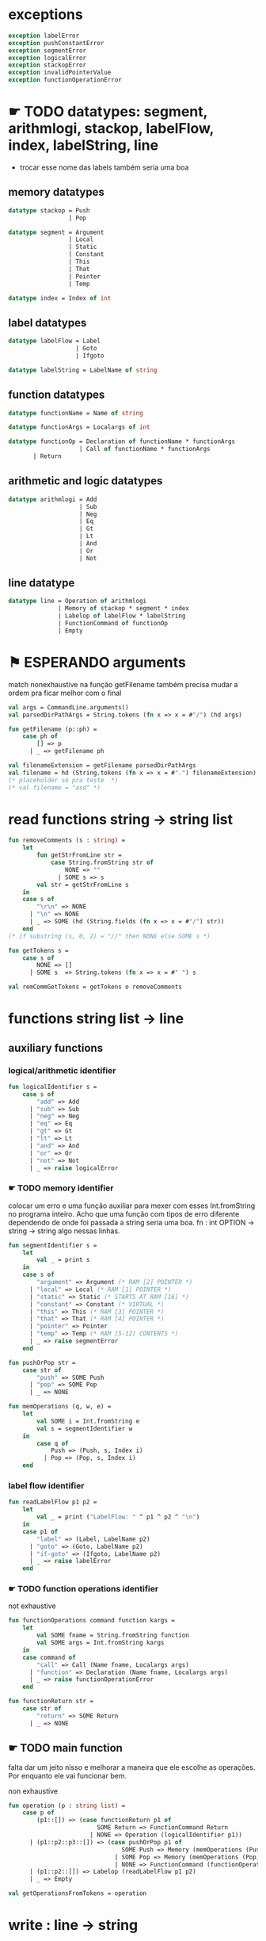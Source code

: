 #+PROPERTY: header-args:sml :results verbatim :session smlnj :tangle vm.sml
* exceptions

#+begin_src sml
exception labelError
exception pushConstantError
exception segmentError
exception logicalError
exception stackopError
exception invalidPointerValue
exception functionOperationError
#+end_src

#+RESULTS:

* ☛ TODO datatypes: segment, arithmlogi, stackop, labelFlow, index, labelString, line
- trocar esse nome das labels também seria uma boa

** memory datatypes

#+begin_src sml
datatype stackop = Push
				 | Pop

datatype segment = Argument
				 | Local
				 | Static
				 | Constant
				 | This
				 | That
				 | Pointer
				 | Temp

datatype index = Index of int

#+end_src

#+RESULTS:
: datatype stackop = Pop | Push
: datatype segment
:   = Argument | Constant | Local | Pointer | Static | Temp | That | This
: datatype index = Index of int

** label datatypes

#+begin_src sml
datatype labelFlow = Label
				   | Goto
				   | Ifgoto

datatype labelString = LabelName of string

#+end_src

#+RESULTS:
: datatype labelFlow = Goto | Ifgoto | Label
: datatype labelString = LabelName of string

** function datatypes
#+begin_src sml
datatype functionName = Name of string

datatype functionArgs = Localargs of int

datatype functionOp = Declaration of functionName * functionArgs
					| Call of functionName * functionArgs
	   | Return
#+end_src

#+RESULTS:
: datatype functionName = Name of string
: datatype functionArgs = Localargs of int
: datatype functionOp
:   = Call of functionName * functionArgs
:   | Declaration of functionName * functionArgs
:   | Return

** arithmetic and logic datatypes
#+begin_src sml
datatype arithmlogi = Add
					| Sub
					| Neg
					| Eq
					| Gt
					| Lt
					| And
					| Or
					| Not
#+end_src

#+RESULTS:
: datatype arithmlogi = Add | And | Eq | Gt | Lt | Neg | Not | Or | Sub

** line datatype
#+begin_src sml
datatype line = Operation of arithmlogi
			  | Memory of stackop * segment * index
			  | Labelop of labelFlow * labelString
			  | FunctionCommand of functionOp
			  | Empty

#+end_src

#+RESULTS:
: datatype line
:   = Empty
:   | FunctionCommand of functionOp
:   | Labelop of labelFlow * labelString
:   | Memory of stackop * segment * index
:   | Operation of arithmlogi

* ⚑ ESPERANDO arguments
match nonexhaustive na função getFilename
também precisa mudar a ordem pra ficar melhor com o final

#+begin_src sml
val args = CommandLine.arguments()
val parsedDirPathArgs = String.tokens (fn x => x = #"/") (hd args)

fun getFilename (p::ph) =
	case ph of
		[] => p
	  | _ => getFilename ph

val filenameExtension = getFilename parsedDirPathArgs
val filename = hd (String.tokens (fn x => x = #".") filenameExtension)
(* placeholder só pra teste  *)
(* val filename = "asd" *)
#+end_src

#+RESULTS:
: val filename = "asd" : string

* read functions string -> string list

#+begin_src sml
fun removeComments (s : string) =
	let
		fun getStrFromLine str =
			case String.fromString str of
				NONE => ""
			  | SOME s => s
		val str = getStrFromLine s
	in
	case s of
		"\r\n" => NONE
	  | "\n" => NONE
	  | _ => SOME (hd (String.fields (fn x => x = #"/") str))
	end
(* if substring (s, 0, 2) = "//" then NONE else SOME s *)

fun getTokens s =
	case s of
		NONE => []
	  | SOME s  => String.tokens (fn x => x = #" ") s

val remCommGetTokens = getTokens o removeComments

#+end_src

#+RESULTS:
: val removeComments = fn : string -> string option
: val getTokens = fn : string option -> string list
: val remCommGetTokens = fn : string -> string list

* functions string list -> line

** auxiliary functions

*** logical/arithmetic identifier

#+begin_src sml
fun logicalIdentifier s =
	case s of
		"add" => Add
	  | "sub" => Sub
	  | "neg" => Neg
	  | "eq" => Eq
	  | "gt" => Gt
	  | "lt" => Lt
	  | "and" => And
	  | "or" => Or
	  | "not" => Not
	  | _ => raise logicalError

#+end_src

#+RESULTS:
: val logicalIdentifier = fn : string -> arithmlogi

*** ☛ TODO memory identifier
colocar um erro e uma função auxiliar para mexer com esses
Int.fromString no programa inteiro. Acho que uma função com tipos de
erro diferente dependendo de onde foi passada a string seria uma boa.
fn : int OPTION -> string -> string
algo nessas linhas.

#+begin_src sml
fun segmentIdentifier s =
	let
		val _ = print s
	in
	case s of
		"argument" => Argument (* RAM [2] POINTER *)
	  | "local" => Local (* RAM [1] POINTER *)
	  | "static" => Static (* STARTS AT RAM [16] *)
	  | "constant" => Constant (* VIRTUAL *)
	  | "this" => This (* RAM [3] POINTER *)
	  | "that" => That (* RAM [4] POINTER *)
	  | "pointer" => Pointer
	  | "temp" => Temp (* RAM [5-12] CONTENTS *)
	  | _ => raise segmentError
	end

fun pushOrPop str =
	case str of
		"push" => SOME Push
	  | "pop" => SOME Pop
	  | _ => NONE

fun memOperations (q, w, e) =
	let
		val SOME i = Int.fromString e
		val s = segmentIdentifier w
	in
		case q of
			Push => (Push, s, Index i)
		  | Pop => (Pop, s, Index i)
	end

#+end_src

#+RESULTS:
: stdIn:2302.7-2302.32 Warning: binding not exhaustive
:           SOME i = ...
: val segmentIdentifier = fn : string -> segment
: val pushOrPop = fn : string -> stackop option
: val memOperations = fn
:   : stackop * string * string -> stackop * segment * index

*** label flow identifier

#+begin_src sml
fun readLabelFlow p1 p2 =
	let
		val _ = print ("LabelFlow: " ^ p1 ^ p2 ^ "\n")
	in
	case p1 of
		"label" => (Label, LabelName p2)
	  | "goto" => (Goto, LabelName p2)
	  | "if-goto" => (Ifgoto, LabelName p2)
	  | _ => raise labelError
	end
#+end_src

#+RESULTS:
: val readLabelFlow = fn : string -> string -> labelFlow * labelString

*** ☛ TODO function operations identifier
not exhaustive

#+begin_src sml
fun functionOperations command function kargs =
	let
		val SOME fname = String.fromString function
		val SOME args = Int.fromString kargs
	in
	case command of
		"call" => Call (Name fname, Localargs args)
	  | "function" => Declaration (Name fname, Localargs args)
	  | _ => raise functionOperationError
	end

fun functionReturn str =
	case str of
		"return" => SOME Return
	  | _ => NONE

#+end_src

#+RESULTS:
: stdIn:2324.7-2324.39 Warning: binding not exhaustive
:           SOME args = ...
: stdIn:2323.7-2323.46 Warning: binding not exhaustive
:           SOME fname = ...
: val functionOperations = fn : string -> string -> string -> functionOp
: val functionReturn = fn : string -> functionOp option

** ☛ TODO main function
falta dar um jeito nisso e melhorar a maneira que ele escolhe as
operações. Por enquanto ele vai funcionar bem.

non exhaustive
#+begin_src sml
fun operation (p : string list) =
	case p of
		(p1::[]) => (case functionReturn p1 of
						 SOME Return => FunctionCommand Return
					   | NONE => Operation (logicalIdentifier p1))
	  | (p1::p2::p3::[]) => (case pushOrPop p1 of
								SOME Push => Memory (memOperations (Push, p2, p3))
							  | SOME Pop => Memory (memOperations (Pop, p2, p3))
							  | NONE => FunctionCommand (functionOperations p1 p2 p3))
	  | (p1::p2::[]) => Labelop (readLabelFlow p1 p2)
	  | _ => Empty

val getOperationsFromTokens = operation
#+end_src

#+RESULTS:
: stdIn:2339.16-2341.51 Warning: match nonexhaustive
:           SOME Return => ...
:           NONE => ...
:   
: val operation = fn : string list -> line
: val getOperationsFromTokens = fn : string list -> line

* write : line -> string

** ⚑ ESPERANDO init 

** ☛ TODO write label operations fn : labelFlow * labelString -> string
esses nomes dos tipos das labels ficaram bem confusos, depois acho que
seria bom trocar.

#+begin_src sml
fun writeLabelops (label, LabelName str) =
	case label of
		Label => "(" ^ str ^ ")\n"
	  | Goto => "@" ^ str ^ "\n\
	  \0;JMP\n"
	  | Ifgoto => "@SP\n\
	  \AM=M-1\n\
	  \D=M\n\
	  \@" ^ str ^ "\n\
	  \D;JNE\n"
		
#+end_src

#+RESULTS:
: val writeLabelops = fn : labelFlow * labelString -> string

** write mem operations

*** ✓ PRONTO write push
#+begin_src sml
fun writePush seg (Index i)  =
	let
		val putDRegisterInTheStack = "@SP\n\
		\A=M\n\
		\M=D\n\
		\@SP\n\
		\M=M+1\n"

		val n = Int.toString i

		fun aux seg index = "@" ^ seg ^ "\n\
		\D=M\n\
		\@" ^ index ^ "\n\
		\A=D+A\n\
		\D=M\n" ^ putDRegisterInTheStack

		fun auxPointer seg = "@" ^ seg ^ "\n\
		\D=M\n" ^ putDRegisterInTheStack

		fun auxStaticTemp n x = "@" ^ Int.toString (n + x) ^ "\n\
		\D=M\n" ^ putDRegisterInTheStack
	in
	case seg of
		Constant => "@" ^ n ^ "\n\
		\D=A\n" ^ putDRegisterInTheStack
	  | Argument => aux "ARG" n
	  | Local => aux "LCL" n
	  | Static => auxStaticTemp i 16
	  | This => aux "THIS" n
	  | That => aux "THAT" n
	  | Pointer => (case i of
					   0 => auxPointer "THIS"
					 | 1 => auxPointer "THAT"
					 | _ => raise invalidPointerValue)
	  | Temp => auxStaticTemp i 5
	end
#+end_src

#+RESULTS:
: val writePush = fn : segment -> index -> string

*** ✓ PRONTO write pop

#+begin_src sml
fun writePop seg (Index i) =
	let
		val stackValueIntoDRegister = "@SP\n\
		\AM=M-1\n\
		\D=M\n"

		val n = Int.toString i

		fun aux seg index = "@" ^ seg ^ "\n\
		\D=M\n\
		\@" ^ index ^ "\n\
		\D=D+A\n\
		\@" ^ seg ^ index ^ "\n\
		\M=D\n" ^ stackValueIntoDRegister ^
		"@" ^ seg ^ index ^ "\n\
		\A=M\n\
		\M=D\n"

		fun auxPointer seg = stackValueIntoDRegister ^
		"@" ^ seg ^ "\n\
		\M=D\n"

		fun auxStaticTemp n x = stackValueIntoDRegister ^
		"@" ^ Int.toString (n + x) ^ "\n\
		\M=D\n"
	in
	case seg of
		Argument => aux "ARG" n
	  | Local => aux "LCL" n
	  | Static => auxStaticTemp i 16
	  | Constant => raise pushConstantError
	  | This => aux "THIS" n
	  | That => aux "THAT" n
	  | Pointer => (case i of
					   0 => auxPointer "THIS"
					 | 1 => auxPointer "THAT"
					 | _ => raise invalidPointerValue)
	  | Temp => auxStaticTemp i 5
	end
#+end_src

#+RESULTS:
: val writePop = fn : segment -> index -> string

*** main function

#+begin_src sml
fun writeStackMemOp s =
	case s of
		(Push, seg, ind) => writePush seg ind
	  | (Pop, seg, ind) => writePop seg ind
#+end_src

#+RESULTS:
: val writeStackMemOp = fn : stackop * segment * index -> string

** write arithmetic and logical operations

#+begin_src sml
 (* n é o número de linhas no código										  *)
fun writeLogArith operation n =
	let
		fun auxU s = "@SP\n\
		\A=M\n\
		\A=A-1\n\
		\M="^ s ^"\n"

		fun auxD s = "@SP\n\
		\AM=M-1\n\
		\D=M\n\
		\A=A-1\n" ^ s ^ "\n"

		fun auxC j1 j2 n =
			let
				val k = Int.toString n
			in
		"@SP\n\
		\A=M\n\
		\A=A-1\n\
		\D=M\n\
		\A=A-1\n\
		\D=M-D\n\
		\@SP\n\
		\M=M-1\n\
		\M=M-1\n\
		\@" ^ filename ^ "." ^ k ^ "A\n\
		\D;" ^ j1 ^ "\n\
		\@" ^ filename ^ "." ^ k ^ "B\n\
		\D;" ^ j2 ^ "\n\
		\(" ^ filename ^ "." ^ k ^ "A)\n\
		\@SP\n\
		\A=M\n\
		\M=-1\n\
		\@" ^ filename ^ "." ^ k ^ "\n\
		\0;JMP\n\
		\(" ^ filename ^ "." ^ k ^ "B)\n\
		\@SP\n\
		\A=M\n\
		\M=0\n\
		\(" ^ filename ^ "." ^ k ^ ")\n\
		\@SP\n\
		\M=M+1\n"
			end
	in
	case operation of
		Add => auxD "M=D+M"
	  | Sub => auxD "M=M-D"
	  | And => auxD "M=M&D"
	  | Or => auxD "M=M|D"
	  | Eq => auxC "JEQ" "JNE" n
	  | Gt => auxC "JGT" "JLE" n
	  | Lt => auxC "JLT" "JGE" n
	  | Not => auxU "!M"
	  | Neg => auxU "-M"
	end

#+end_src

#+RESULTS:
: val writeLogArith = fn : arithmlogi -> int -> string

** ⚑ ESPERANDO write function operations fn : functionOp -> string
depende das funções de memória  writeStackMemOp
- escrever o assembly

#+begin_src sml
fun writeFunctionOps fop =
	let
		fun initializeArgs n = writeStackMemOp (Push, Constant, Index 0) ^ 
							   (writeStackMemOp (Pop, Local, Index n))
	in
	case fop of
		Declaration (Name fname, Localargs k) => "(" ^ fname ^ ")\n\
		\" ^ foldr (fn (x,y) => x ^ y) "" (List.tabulate (k, initializeArgs))
	  | Call (Name fname, Localargs k) => ""
	  | Return => ""
	end

#+end_src

#+RESULTS:
: val writeFunctionOps = fn : functionOp -> string

** ⚑ ESPERANDO main function
function calling protocol precisa implemenar

também está faltando implementar o contador de variáveis
#+begin_src sml
fun codeWriter line n =
	case line of
		Operation f => writeLogArith f n
	  | Memory s => writeStackMemOp s
	  | Labelop lop => writeLabelops lop
	  | FunctionCommand fop => writeFunctionOps fop
	  | Empty => "\n"

val getOperation = operation o remCommGetTokens

fun getLineWriteCode s n = codeWriter (getOperation s) n

#+end_src

#+RESULTS:
: val codeWriter = fn : line -> int -> string
: val getOperation = fn : string -> line
: val getLineWriteCode = fn : string -> int -> string

* ☛ TODO read stream, write stream
falta mexer em algumas coisas, passar o número de variáveis criadas
até então ao invés do número de linhas

#+begin_src sml
fun readfile (input, output) =
	let
		val instream = TextIO.openIn input
		val outstream = TextIO.openOut output
		val readline = TextIO.inputLine instream
		fun aux readline n =
			let
				(* val _ = print (Int.toString n) *)
			in
			case readline of
				NONE => (TextIO.closeIn instream; TextIO.closeOut outstream)
			  | SOME s => (TextIO.output(outstream, (getLineWriteCode s n)); aux (TextIO.inputLine instream) (n + 1))
			end
	in
		aux readline 0
	end

#+end_src

#+RESULTS:
: stdIn:2541.45-2541.61 Error: unbound variable or constructor: getLineWriteCode

* ☛ TODO exit success
adicionar a output com o path correto
mexer na primeira função pra ficar melhor

#+begin_src sml
val filePath = hd (String.tokens (fn x => x = #".") (hd args))
(* val _ print hd parsedDirPathArgs *)
val _ = readfile ((hd args), filePath ^ ".asm")
val _ = OS.Process.exit(OS.Process.success)
#+end_src

#+RESULTS:
: stdIn:2532.21-2532.25 Error: unbound variable or constructor: args
: stdIn:2548.9-2548.17 Error: unbound variable or constructor: readfile


